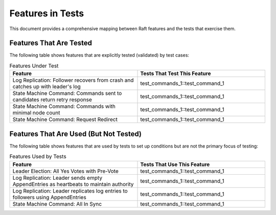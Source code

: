 Features in Tests
=================

This document provides a comprehensive mapping between Raft features and the tests that exercise them.

Features That Are Tested
-------------------------

The following table shows features that are explicitly tested (validated) by test cases:

.. list-table:: Features Under Test
   :header-rows: 1
   :widths: 50 50

   * - Feature
     - Tests That Test This Feature
   * - Log Replication: Follower recovers from crash and catches up with leader's log
     - test_commands_1::test_command_1
   * - State Machine Command: Commands sent to candidates return retry response
     - test_commands_1::test_command_1
   * - State Machine Command: Commands with minimal node count
     - test_commands_1::test_command_1
   * - State Machine Command: Request Redirect
     - test_commands_1::test_command_1

Features That Are Used (But Not Tested)
----------------------------------------

The following table shows features that are used by tests to set up conditions but are not the primary focus of testing:

.. list-table:: Features Used by Tests
   :header-rows: 1
   :widths: 50 50

   * - Feature
     - Tests That Use This Feature
   * - Leader Election: All Yes Votes with Pre-Vote
     - test_commands_1::test_command_1
   * - Log Replication: Leader sends empty AppendEntries as heartbeats to maintain authority
     - test_commands_1::test_command_1
   * - Log Replication: Leader replicates log entries to followers using AppendEntries
     - test_commands_1::test_command_1
   * - State Machine Command: All In Sync
     - test_commands_1::test_command_1